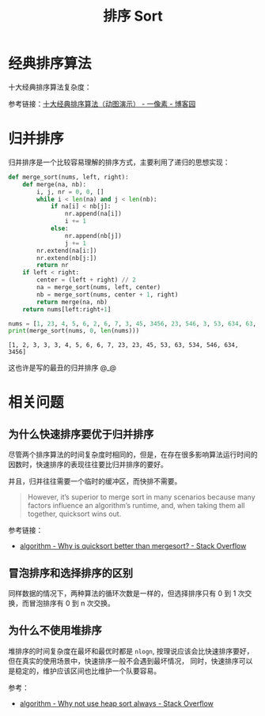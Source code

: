 #+TITLE:      排序 Sort

* 目录                                                    :TOC_4_gh:noexport:
- [[#经典排序算法][经典排序算法]]
- [[#归并排序][归并排序]]
- [[#相关问题][相关问题]]
  - [[#为什么快速排序要优于归并排序][为什么快速排序要优于归并排序]]
  - [[#冒泡排序和选择排序的区别][冒泡排序和选择排序的区别]]
  - [[#为什么不使用堆排序][为什么不使用堆排序]]

* 经典排序算法
  十大经典排序算法复杂度：
  #+HTML: <img src="https://images2018.cnblogs.com/blog/849589/201804/849589-20180402133438219-1946132192.png">

  参考链接：[[https://www.cnblogs.com/onepixel/p/7674659.html][十大经典排序算法（动图演示） - 一像素 - 博客园]]

* 归并排序
  归并排序是一个比较容易理解的排序方式，主要利用了递归的思想实现：
  #+BEGIN_SRC python :results output
    def merge_sort(nums, left, right):
        def merge(na, nb):
            i, j, nr = 0, 0, []
            while i < len(na) and j < len(nb):
                if na[i] < nb[j]:
                    nr.append(na[i])
                    i += 1
                else:
                    nr.append(nb[j])
                    j += 1
            nr.extend(na[i:])
            nr.extend(nb[j:])
            return nr
        if left < right:
            center = (left + right) // 2
            na = merge_sort(nums, left, center)
            nb = merge_sort(nums, center + 1, right)
            return merge(na, nb)
        return nums[left:right+1]

    nums = [1, 23, 4, 5, 6, 2, 6, 7, 3, 45, 3456, 23, 546, 3, 53, 634, 63, 534, 3]
    print(merge_sort(nums, 0, len(nums)))
  #+END_SRC

  #+RESULTS:
  : [1, 2, 3, 3, 3, 4, 5, 6, 6, 7, 23, 23, 45, 53, 63, 534, 546, 634, 3456]

  这也许是写的最丑的归并排序 @_@

* 相关问题
** 为什么快速排序要优于归并排序
   尽管两个排序算法的时间复杂度时相同的，但是，在存在很多影响算法运行时间的因数时，快速排序的表现往往要比归并排序的要好。

   并且，归并往往需要一个临时的缓冲区，而快排不需要。

   #+begin_quote
   However, it’s superior to merge sort in many scenarios because many factors influence an algorithm’s runtime, and, when taking them all together, quicksort wins out.
   #+end_quote

   参考链接：
   + [[https://stackoverflow.com/questions/70402/why-is-quicksort-better-than-mergesort][algorithm - Why is quicksort better than mergesort? - Stack Overflow]]

** 冒泡排序和选择排序的区别
   同样数据的情况下，两种算法的循环次数是一样的，但选择排序只有 0 到 1 次交换，而冒泡排序有 0 到 n 次交换。

** 为什么不使用堆排序
   堆排序的时间复杂度在最坏和最优时都是 ~nlogn~, 按理说应该会比快速排序要好，但在真实的使用场景中，快速排序一般不会遇到最坏情况，
   同时，快速排序可以是稳定的，维护应该区间也比维护一个队要容易。

   参考：
   + [[https://stackoverflow.com/questions/8311090/why-not-use-heap-sort-always][algorithm - Why not use heap sort always - Stack Overflow]]

